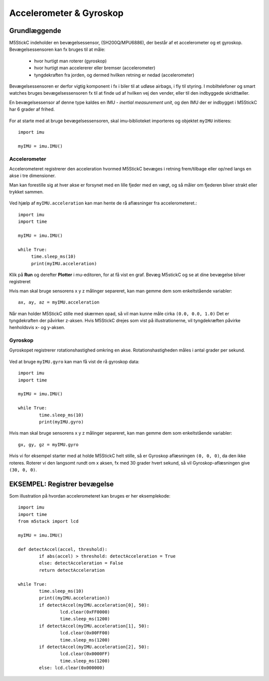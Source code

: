 .. |PLOT| image:: illustrationer/mubilleder/plotter.jpg
   :height: 20
   :width: 20

.. |RUN| image:: illustrationer/mubilleder/run.jpg
   :height: 20
   :width: 20

Accelerometer & Gyroskop
========================

Grundlæggende
-------------
M5StickC indeholder en bevægelsessensor, (SH200Q/MPU6886), der består
af et accelerometer og et gyroskop. Bevægelsessensoren kan fx bruges
til at måle:

 * hvor hurtigt man roterer (gyroskop)
 * hvor hurtigt man accelererer eller bremser (accelerometer)
 * tyngdekraften fra jorden, og dermed hvilken retning er nedad (accelerometer)

Bevægelsessensoren er derfor vigtig komponent i fx i biler til at
udløse airbags, i fly til styring. I mobiltelefoner og smart watches
bruges bevægelsessensoren fx til at finde ud af hvilken vej den
vender, eller til den indbyggede skridttæller.

En bevægelsessensor af denne type kaldes en IMU - *inertial
measurement unit*, og den IMU der er indbygget i M5StickC har 6 grader
af frihed.

.. figure:: illustrationer/6degreeaxis.svg
   :alt: 6 graders frihed, plus pitch, roll og yaw 
   :width: 300px


For at starte med at bruge bevægelsessensoren, skal imu-biblioteket importeres og objektet ``myIMU`` initieres::

	import imu
	
	myIMU = imu.IMU()

           
Accelerometer
^^^^^^^^^^^^^

Accelerometeret registrerer den acceleration hvormed M5StickC bevæges i
retning frem/tilbage eller op/ned langs en akse i tre dimensioner.

Man kan forestille sig at hver akse er forsynet med en lille fjeder
med en vægt, og så måler om fjederen bliver strakt eller trykket
sammen.

.. figure:: illustrationer/accel.svg
   :alt: acceleration langs x-, y-, z-aksen. 
   :width: 300px


Ved hjælp af ``myIMU.acceleration`` kan man hente de rå aflæsninger fra accelerometeret.:: 



   import imu
   import time
   
   myIMU = imu.IMU()

   while True:
   	time.sleep_ms(10)
    	print(myIMU.acceleration)



Klik på **Run** |RUN| og derefter **Plotter** |PLOT| i mu-editoren, for at få vist en graf. Bevæg M5stickC og se at dine bevægelse bliver registreret


.. image:: illustrationer/acc.gif

Hvis man skal bruge sensorens x y z målinger separeret, kan man gemme dem som enkeltstående variabler::

	ax, ay, az = myIMU.acceleration


Når man holder M5StickC stille med skærmen opad, så vil man kunne måle cirka ``(0.0, 0.0, 1.0)`` Det er tyngdekraften der påvirker z-aksen. Hvis M5StickC drejes som vist på illustrationerne, vil tyngdekræften påvirke henholdsvis x- og y-aksen.  

.. figure:: illustrationer/tyngdeAccel.svg
   :alt: acceleration langs x-, y-, z-aksen. 
   :width: 500px



.. Usikkert om nedenstående skal med og gemmes som kommentar ind til
   videre

   Tyngdekraften vil også påvirke accelerometeret, hvis "fjederen" er
   placeret i op/ned-aksen, men ikke hvis den ligger vandret.

   Enhver flytning af sensoren vil udløse ændringer, men kun mens
   sensoren får ændret sin hastighed - ikke hvis den bevæger sig med jævn
   hastighed eller ligger stille.  Accelerometeret kan altså ikke direkte
   bruges til at måle en placering, men afslører derimod kraften bag en
   bevægelse. Accelerometeret kan i sig selv anvendes til f.eks. at
   registrere ryst.



Gyroskop
^^^^^^^^
Gyroskopet registrerer rotationshastighed omkring en
akse. Rotationshastigheden måles i antal grader per sekund.

.. figure:: illustrationer/gyro.svg
   :alt: Gyroskop, drejning x-, y-, z-aksen. 
   :width: 190px

Ved at bruge ``myIMU.gyro`` kan man få vist de rå gyroskop data::
	
	import imu
	import time

	myIMU = imu.IMU()

	while True:
    		time.sleep_ms(10)
    		print(myIMU.gyro)
           

Hvis man skal bruge sensorens x y z målinger separeret, kan man gemme dem som enkeltstående variabler::

	gx, gy, gz = myIMU.gyro

Hvis vi for eksempel starter med at holde M5StickC helt stille, så er
Gyroskop aflæsningen ``(0, 0, 0)``, da den ikke roteres. Roterer vi
den langsomt rundt om x aksen, fx med 30 grader hvert sekund, så vil
Gyroskop-aflæsningen give ``(30, 0, 0)``.



EKSEMPEL: Registrer bevægelse
-----------------------------

Som illustration på hvordan accelerometeret kan bruges er her eksemplekode:: 

	import imu
	import time
	from m5stack import lcd

	myIMU = imu.IMU()

	def detectAccel(accel, threshold):
       		if abs(accel) > threshold: detectAcceleration = True
		else: detectAcceleration = False
       		return detectAcceleration

	while True:
       		time.sleep_ms(10)
        	print((myIMU.acceleration))
        	if detectAccel(myIMU.acceleration[0], 50):
            		lcd.clear(0xFF0000)
            		time.sleep_ms(1200)
        	if detectAccel(myIMU.acceleration[1], 50):
            		lcd.clear(0x00FF00)
            		time.sleep_ms(1200)
        	if detectAccel(myIMU.acceleration[2], 50):
            		lcd.clear(0x0000FF)
            		time.sleep_ms(1200)
        	else: lcd.clear(0x000000)






